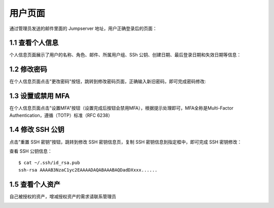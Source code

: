 用户页面
=========

通过管理员发送的邮件里面的 Jumpserver 地址，用户正确登录后的页面：

1.1 查看个人信息
~~~~~~~~~~~~~~~~~

个人信息页面展示了用户的名称、角色、邮件、所属用户组、SSh 公钥、创建日期、最后登录日期和失效日期等信息：

.. image:: _static/img/user_info.jpg

1.2 修改密码
~~~~~~~~~~~~~

在个人信息页面点击"更改密码"按钮，跳转到修改密码页面，正确输入新旧密码，即可完成密码修改:

.. image:: _static/img/user_update_password.jpg

1.3 设置或禁用 MFA
~~~~~~~~~~~~~~~~~~~

在个人信息页面点击"设置MFA"按钮（设置完成后按钮会禁用MFA），根据提示处理即可，MFA全称是Multi-Factor Authentication，遵循（TOTP）标准（RFC 6238）

1.4 修改 SSH 公钥
~~~~~~~~~~~~~~~~~~

点击"重置 SSH 密钥"按钮，跳转到修改 SSH 密钥信息页，复制 SSH 密钥信息到指定框中，即可完成 SSH 密钥修改：

查看 SSH 公钥信息：

::

    $ cat ~/.ssh/id_rsa.pub
    ssh-rsa AAAAB3NzaC1yc2EAAAADAQABAAABAQDadDXxxx......

.. image:: _static/img/user_update_ssh_key.jpg

1.5 查看个人资产
~~~~~~~~~~~~~~~~

自己被授权的资产，增减授权资产的需求请联系管理员

.. image:: _static/img/user_login_success.jpg
